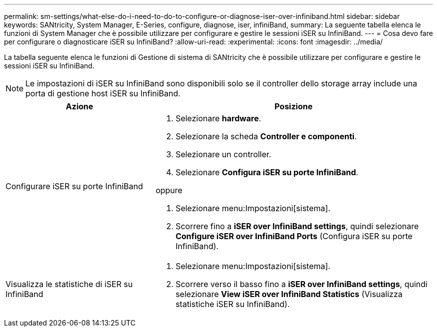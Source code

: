 ---
permalink: sm-settings/what-else-do-i-need-to-do-to-configure-or-diagnose-iser-over-infiniband.html 
sidebar: sidebar 
keywords: SANtricity, System Manager, E-Series, configure, diagnose, iser, infiniBand, 
summary: La seguente tabella elenca le funzioni di System Manager che è possibile utilizzare per configurare e gestire le sessioni iSER su InfiniBand. 
---
= Cosa devo fare per configurare o diagnosticare iSER su InfiniBand?
:allow-uri-read: 
:experimental: 
:icons: font
:imagesdir: ../media/


[role="lead"]
La tabella seguente elenca le funzioni di Gestione di sistema di SANtricity che è possibile utilizzare per configurare e gestire le sessioni iSER su InfiniBand.

[NOTE]
====
Le impostazioni di iSER su InfiniBand sono disponibili solo se il controller dello storage array include una porta di gestione host iSER su InfiniBand.

====
[cols="35h,~"]
|===
| Azione | Posizione 


 a| 
Configurare iSER su porte InfiniBand
 a| 
. Selezionare *hardware*.
. Selezionare la scheda *Controller e componenti*.
. Selezionare un controller.
. Selezionare *Configura iSER su porte InfiniBand*.


oppure

. Selezionare menu:Impostazioni[sistema].
. Scorrere fino a *iSER over InfiniBand settings*, quindi selezionare *Configure iSER over InfiniBand Ports* (Configura iSER su porte InfiniBand).




 a| 
Visualizza le statistiche di iSER su InfiniBand
 a| 
. Selezionare menu:Impostazioni[sistema].
. Scorrere verso il basso fino a *iSER over InfiniBand settings*, quindi selezionare *View iSER over InfiniBand Statistics* (Visualizza statistiche iSER su InfiniBand).


|===